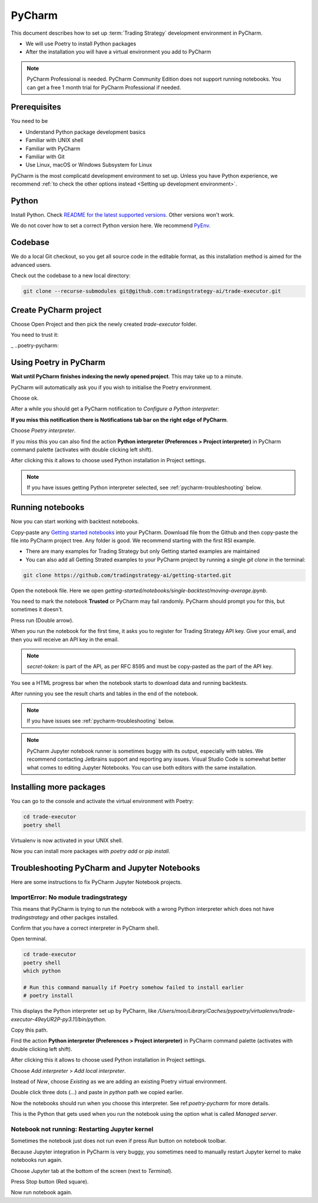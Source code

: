 .. meta ::
    :description: Developing algorithmic trading in PyCharm
    :title: Setting up Trading Strategy development in PyCharm

=======
PyCharm
=======

This document describes how to set up :term:`Trading Strategy` development environment in PyCharm.

- We will use Poetry to install Python packages
- After the installation you will have a virtual environment you add to PyCharm

.. note ::

    PyCharm Professional is needed. PyCharm Community Edition does not support running notebooks.
    You can get a free 1 month trial for PyCharm Professional if needed.

Prerequisites
-------------

You need to be

- Understand Python package development basics
- Familiar with UNIX shell
- Familiar with PyCharm
- Familiar with Git
- Use Linux, macOS or Windows Subsystem for Linux

PyCharm is the most complicatd development environment to set up.
Unless you have Python experience, we recommend :ref:`to check the other options instead <Setting up development environment>`.

Python
------

Install Python. Check `README for the latest supported versions <https://github.com/tradingstrategy-ai/trade-executor/>`__.
Other versions won't work.

We do not cover how to set a correct Python version here.
We recommend `PyEnv <https://github.com/pyenv/pyenv>`__.

Codebase
--------

We do a local Git checkout, so you get all source code in the editable format,
as this installation method is aimed for the advanced users.

Check out the codebase to a new local directory:

.. code-block:: shell

    git clone --recurse-submodules git@github.com:tradingstrategy-ai/trade-executor.git

Create PyCharm project
----------------------

Choose Open Project and then pick the newly created `trade-executor` folder.

.. image:: open.png

You need to trust it:

.. image:: trust.png

_ ..poetry-pycharm:

Using Poetry in PyCharm
-----------------------

**Wait until PyCharm finishes indexing the newly opened project**.
This may take up to a minute.

PyCharm will automatically ask you if you wish to initialise the Poetry environment.

.. image:: poetry.png

Choose ok.

After a while you should get a PyCharm notification to *Configure a Python interpreter*:

.. image:: configure-python.png

**If you miss this notification there is Notifications tab bar on the right edge of PyCharm**.

Choose *Poetry interpreter*.

.. image:: poetry-interpreter.png

If you miss this you can also find the action **Python interpreter (Preferences > Project interpreter)** in
PyCharm command palette (activates with double clicking left shift).

.. image:: search-python.png

After clicking this it allows to choose used Python installation in Project settings.

.. image:: project-interpreter.png

.. note ::

    If you have issues getting Python interpreter selected, see :ref:`pycharm-troubleshooting` below.

Running notebooks
-----------------

Now you can start working with backtest notebooks.

Copy-paste any `Getting started notebooks <https://github.com/tradingstrategy-ai/getting-started>`__ into your PyCharm.
Download file from the Github and then copy-paste the file into PyCharm project tree. Any folder is good.
We recommend starting with the first RSI example.

- There are many examples for Trading Strategy but only Getting started examples are maintained

- You can also add all Getting Strated examples to your PyCharm project by running a single `git clone` in the terminal:

.. code-block:: shell

    git clone https://github.com/tradingstrategy-ai/getting-started.git

Open the notebook file. Here we open `getting-started/notebooks/single-backtest/moving-average.ipynb`.

You need to mark the notebook **Trusted** or PyCharm may fail randomly.
PyCharm should prompt you for this, but sometimes it doesn't.

.. image:: trusted.png

Press run (Double arrow).

.. image:: run.png

When you run the notebook for the first time, it asks you to register for Trading Strategy API key.
Give your email, and then you will receive an API key in the email.

.. image:: api-key.png

.. note ::

    `secret-token:` is part of the API, as per RFC 8595 and must be copy-pasted
    as the part of the API key.

You see a HTML progress bar when the notebook starts to download data and running backtests.

.. image:: running.png

After running you see the result charts and tables in the end of the notebook.

.. image:: result.png

.. note ::

    If you have issues see :ref:`pycharm-troubleshooting` below.

.. note ::

    PyCharm Jupyter notebook runner is sometimes buggy with its output, especially with tables.
    We recommend contacting Jetbrains support and reporting any issues. Visual Studio Code
    is somewhat better what comes to editing Jupyter Notebooks. You can use both editors
    with the same installation.

Installing more packages
------------------------

You can go to the console and activate the virtual environment with Poetry:

.. code-block:: shell

    cd trade-executor
    poetry shell

Virtualenv is now activated in your UNIX shell.

Now you can install more packages with `poetry add` or `pip install`.

.. _pycharm-troubleshooting:

Troubleshooting PyCharm and Jupyter Notebooks
---------------------------------------------

Here are some instructions to fix PyCharm Jupyter Notebook projects.

ImportError: No module tradingstrategy
~~~~~~~~~~~~~~~~~~~~~~~~~~~~~~~~~~~~~~

This means that PyCharm is trying to run the notebook with a wrong Python interpreter which
does not have `tradingstrategy` and other packges installed.

Confirm that you have a correct interpreter in PyCharm shell.

Open terminal.

.. code-block:: shell

    cd trade-executor
    poetry shell
    which python

    # Run this command manually if Poetry somehow failed to install earlier
    # poetry install

This displays the Python interpreter set up by PyCharm, like `/Users/moo/Library/Caches/pypoetry/virtualenvs/trade-executor-49eyUR2P-py3.11/bin/python`.

.. image:: which.png

Copy this path.

Find the action **Python interpreter (Preferences > Project interpreter)** in
PyCharm command palette (activates with double clicking left shift).

.. image:: search-python.png

After clicking this it allows to choose used Python installation in Project settings.

.. image:: project-interpreter.png

Choose *Add interpreter* > *Add local interpreter*.

Instead of *New*, choose *Existing* as we are adding an existing Poetry virtual environment.

Double click three dots (...) and paste in `python` path we copied earlier.

.. image:: add-existing-interpreter.png

Now the notebooks should run when you choose this interpreter. See ref:`poetry-pycharm` for more details.

This is the Python that gets used when you run the notebook using the option what is called *Managed server*.

.. image:: managed-server.png

Notebook not running: Restarting Jupyter kernel
~~~~~~~~~~~~~~~~~~~~~~~~~~~~~~~~~~~~~~~~~~~~~~~

Sometimes the notebook just does not run even if press *Run* button on notebook toolbar.

Because Jupyter integration in PyCharm is very buggy, you sometimes need to manually restart Jupyter kernel
to make notebooks run again.

Choose *Jupyter* tab at the bottom of the screen (next to *Terminal*).

.. image:: restart-jupyter.png

Press Stop button (Red square).

Now run notebook again.
